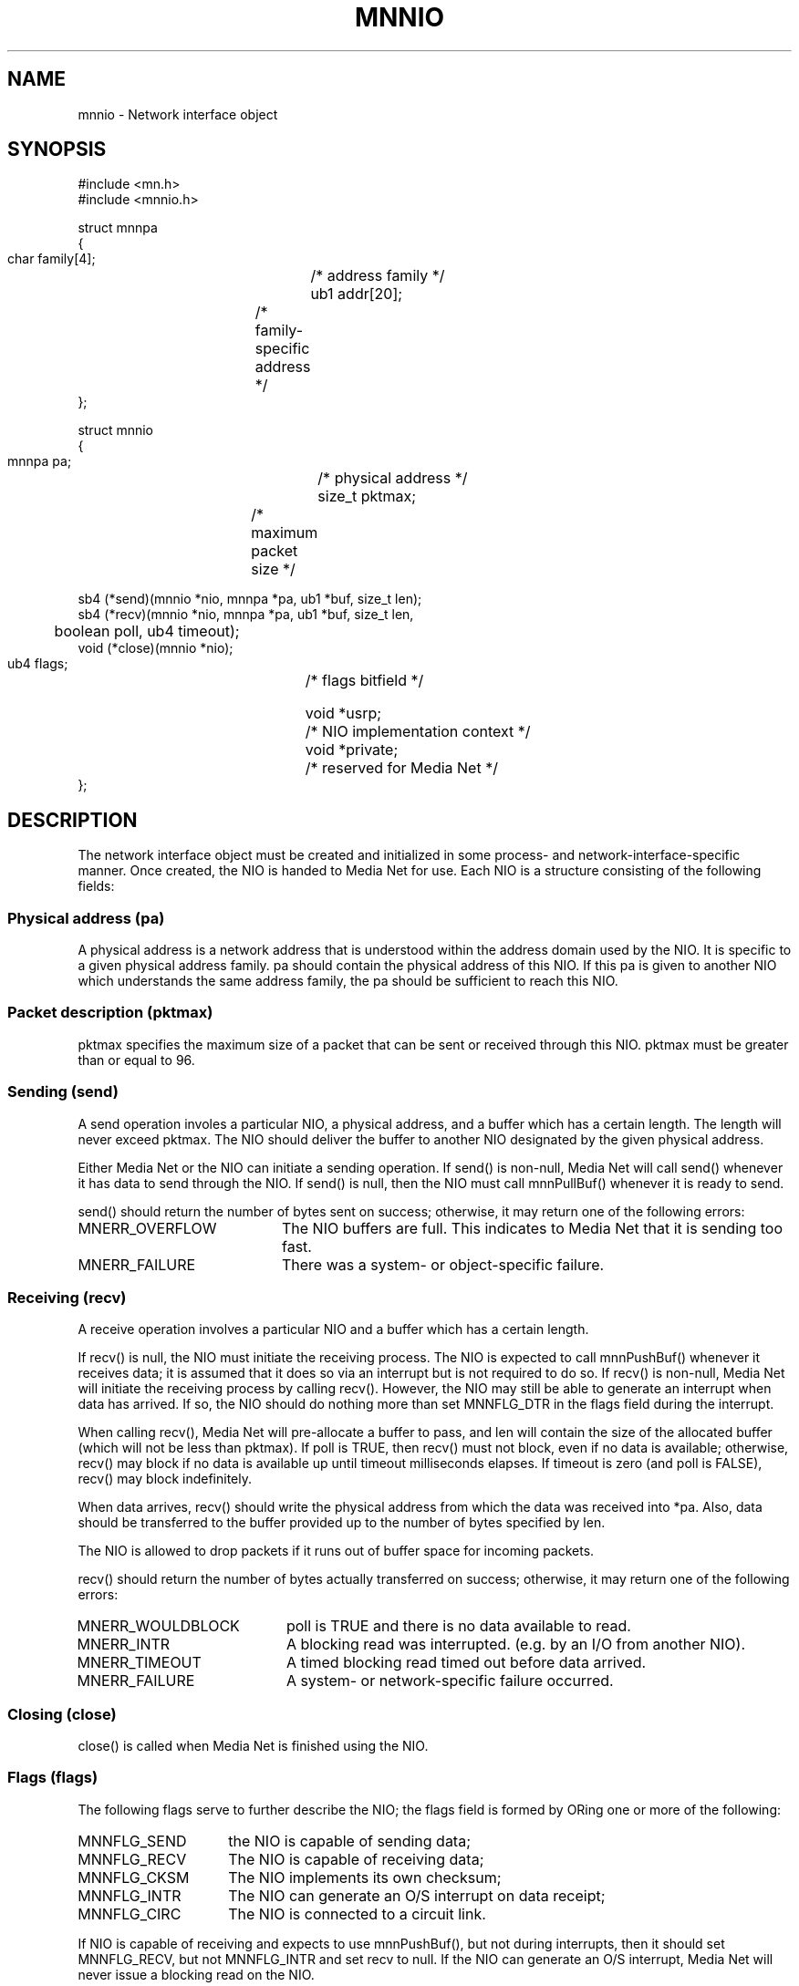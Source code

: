 .TH MNNIO 4 "31 August 1994"
.SH NAME
mnnio - Network interface object
.SH SYNOPSIS
.nf
#include <mn.h>
#include <mnnio.h>
.LP
struct mnnpa
{
  char family[4];	/* address family */
  ub1  addr[20];	/* family-specific address */
};
.LP
struct mnnio
{
  mnnpa  pa;		/* physical address */
  size_t pktmax;	/* maximum packet size */

  sb4  (*send)(mnnio *nio, mnnpa *pa, ub1 *buf, size_t len);
  sb4  (*recv)(mnnio *nio, mnnpa *pa, ub1 *buf, size_t len,
	boolean poll, ub4 timeout);
  void (*close)(mnnio *nio);

  ub4    flags;		/* flags bitfield */

  void  *usrp;		/* NIO implementation context */
  void  *private;	/* reserved for Media Net */
};
.SH DESCRIPTION
The network interface object must be created and initialized in some
process- and network-interface-specific manner.  Once created, the NIO
is handed to Media Net for use.  Each NIO is a structure consisting of the
following fields:
.SS Physical address (pa)
A physical address is a network address that is understood within the
address domain used by the NIO.  It is specific to a given physical
address family.  pa should contain the physical address of this NIO.
If this pa is given to another NIO which understands the same address
family, the pa should be sufficient to reach this NIO.
.SS Packet description (pktmax)
pktmax specifies the maximum size of a packet that can be sent or
received through this NIO.  pktmax must be greater than or equal
to 96.
.SS Sending (send)
A send operation involes a particular NIO, a physical address, and a
buffer which has a certain length.  The length will never exceed pktmax.
The NIO should deliver the buffer to another NIO designated by the given
physical address.
.LP
Either Media Net or the NIO can initiate a sending operation.  If send()
is non-null, Media Net will call send() whenever it has data to send
through the NIO.  If send() is null, then the NIO must call mnnPullBuf()
whenever it is ready to send.
.LP
send() should return the number of bytes sent on success; otherwise, it
may return one of the following errors:
.TP 20
MNERR_OVERFLOW
The NIO buffers are full.  This indicates to Media Net that it is sending
too fast.
.TP 20
MNERR_FAILURE
There was a system- or object-specific failure.
.SS Receiving (recv)
A receive operation involves a particular NIO and a buffer which has
a certain length.
.LP
If recv() is null, the NIO must initiate the receiving process.  The
NIO is expected to call mnnPushBuf() whenever it receives data; it is
assumed that it does so via an interrupt but is not required to do so.
If recv() is non-null, Media Net will initiate the receiving process
by calling recv().  However, the NIO may still be able to generate
an interrupt when data has arrived.  If so, the NIO should do nothing
more than set MNNFLG_DTR in the flags field during the interrupt.
.LP
When calling recv(), Media Net will pre-allocate a buffer to pass, and
len will contain the size of the allocated buffer (which will not be
less than pktmax).  If poll is TRUE, then recv() must not block, even
if no data is available; otherwise, recv() may block if no data is
available up until timeout milliseconds elapses.  If timeout is zero
(and poll is FALSE), recv() may block indefinitely.
.LP
When data arrives, recv() should write the physical address from which
the data was received into *pa.  Also, data should be transferred to
the buffer provided up to the number of bytes specified by len.
.LP
The NIO is allowed to drop packets if it runs out of buffer space for
incoming packets.
.LP
recv() should return the number of bytes actually transferred on success;
otherwise, it may return one of the following errors:
.TP 20
MNERR_WOULDBLOCK
poll is TRUE and there is no data available to read.
.TP 20
MNERR_INTR
A blocking read was interrupted. (e.g. by an I/O from another NIO).
.TP 20
MNERR_TIMEOUT
A timed blocking read timed out before data arrived.
.TP 20
MNERR_FAILURE
A system- or network-specific failure occurred.
.SS Closing (close)
close() is called when Media Net is finished using the NIO.
.SS Flags (flags)
The following flags serve to further describe the NIO; the flags field
is formed by ORing one or more of the following:
.TP 15
MNNFLG_SEND
the NIO is capable of sending data;
.TP 15
MNNFLG_RECV
The NIO is capable of receiving data;
.TP 15
MNNFLG_CKSM
The NIO implements its own checksum;
.TP 15
MNNFLG_INTR
The NIO can generate an O/S interrupt on data receipt;
.TP 15
MNNFLG_CIRC
The NIO is connected to a circuit link.
.LP
If NIO is capable of receiving and expects to use mnnPushBuf(), but not
during interrupts, then it should set MNNFLG_RECV, but not MNNFLG_INTR
and set recv to null.  If the NIO can generate an O/S interrupt, Media
Net will never issue a blocking read on the NIO.
.LP
If the NIO does not implement its own checksum, Media Net will implement
a checksum over the Media Net payload.
.LP
A circuit-switched link differs from a packet-switched link in that a
circuit-switched link is tied down to one peer for the lifetime of the
link.  Physical addresses passed to the send routine and returned from
the receive routine are ignored because the NIO can only send to or
receive from one place.
.LP
Whether the NIO is a circuit link or a packet link, it is expected to
implement its own framing; that is, a buffer given to an NIO on one
side of a link is expected to be delivered as is to Media Net on the
other side.  The buffer may not be split up over two receive operations
or concatenated with another buffer.
.SS Context (usrp, private)
The usrp pointer is reserved for use by the implementation of
the NIO.  The private pointer is reserved for use by Media Net.
.SH SEE ALSO
mnnPushBuf(4), mnnPullBuf(4), mnnSubnet(4), mnnTrace(4), mnnio_intro(4).
